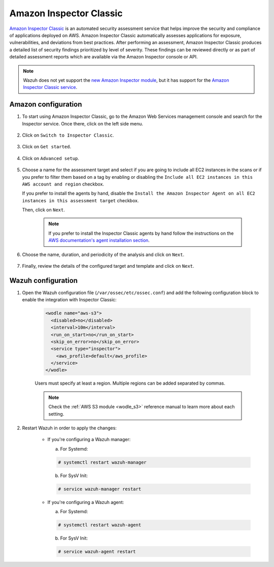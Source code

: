 .. Copyright (C) 2022 Wazuh, Inc.

.. meta::
   :description: Wazuh can monitor and analyze the security issues found by AWS Inspector Classic. Learn how to configure and use the AWS Inspector Classic integration in this section.

.. _amazon_inspector:

Amazon Inspector Classic
========================

`Amazon Inspector Classic <https://docs.aws.amazon.com/inspector/v1/userguide/inspector_introduction.html>`_ is an automated security assessment service that helps improve the security and compliance of applications deployed on AWS. Amazon Inspector Classic automatically assesses applications for exposure, vulnerabilities, and deviations from best practices. After performing an assessment, Amazon Inspector Classic produces a detailed list of security findings prioritized by level of severity. These findings can be reviewed directly or as part of detailed assessment reports which are available via the Amazon Inspector console or API.

.. note::
   Wazuh does not yet support the `new Amazon Inspector module <https://aws.amazon.com/inspector/>`_, but it has support for the `Amazon Inspector Classic service <https://docs.aws.amazon.com/inspector/v1/userguide/inspector_introduction.html>`_.

Amazon configuration
--------------------

#. To start using Amazon Inspector Classic, go to the Amazon Web Services management console and search for the Inspector service. Once there, click on the left side menu.

    .. thumbnail:: ../../../images/aws/aws-inspector-overview.png
	:align: center
	:width: 100%

#. Click on ``Switch to Inspector Classic``.

    .. thumbnail:: ../../../images/aws/aws-inspector-side-menu.png
	:align: center
	:width: 100%

#. Click on ``Get started``.

    .. thumbnail:: ../../../images/aws/aws-inspector-get-started.png
	:align: center
	:width: 100%

#. Click on ``Advanced setup``.

    .. thumbnail:: ../../../images/aws/aws-inspector-advanced-setup.png
	:align: center
	:width: 100%

#. Choose a name for the assessment target and select if you are going to include all EC2 instances in the scans or if you prefer to filter them based on a tag by enabling or disabling the ``Include all EC2 instances in this AWS account and region`` checkbox.

   If you prefer to install the agents by hand, disable the ``Install the Amazon Inspector Agent on all EC2 instances in this assessment target`` checkbox.

   Then, click on ``Next``.

    .. thumbnail:: ../../../images/aws/aws-inspector-assessment-target.png
	:align: center
	:width: 100%

    .. note:: If you prefer to install the Inspector Classic agents by hand follow the instructions on the `AWS documentation's agent installation section <https://docs.aws.amazon.com/inspector/v1/userguide/inspector_installing-uninstalling-agents.html>`_.

#. Choose the name, duration, and periodicity of the analysis and click on ``Next``.

    .. thumbnail:: ../../../images/aws/aws-inspector-assessment-template.png
	:align: center
	:width: 100%

#. Finally, review the details of the configured target and template and click on ``Next``.

    .. thumbnail:: ../../../images/aws/aws-inspector-review.png
	:align: center
	:width: 100%

Wazuh configuration
-------------------

#. Open the Wazuh configuration file (``/var/ossec/etc/ossec.conf``) and add the following configuration block to enable the integration with Inspector Classic:

    .. code-block:: xml

      <wodle name="aws-s3">
        <disabled>no</disabled>
        <interval>10m</interval>
        <run_on_start>no</run_on_start>
        <skip_on_error>no</skip_on_error>
        <service type="inspector">
          <aws_profile>default</aws_profile>
        </service>
      </wodle>

    Users must specify at least a region. Multiple regions can be added separated by commas.

    .. note::
      Check the :ref:`AWS S3 module <wodle_s3>` reference manual to learn more about each setting.

#. Restart Wazuh in order to apply the changes:

    * If you're configuring a Wazuh manager:

      a. For Systemd:

      .. code-block:: console

        # systemctl restart wazuh-manager

      b. For SysV Init:

      .. code-block:: console

        # service wazuh-manager restart

    * If you're configuring a Wazuh agent:

      a. For Systemd:

      .. code-block:: console

        # systemctl restart wazuh-agent

      b. For SysV Init:

      .. code-block:: console

        # service wazuh-agent restart
